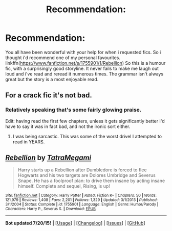 #+TITLE: Recommendation:

* Recommendation:
:PROPERTIES:
:Author: MagicMistoffelees
:Score: 13
:DateUnix: 1437938181.0
:DateShort: 2015-Jul-26
:FlairText: Suggestion
:END:
You all have been wonderful with your help for when i requested fics. So i thought i'd recommend one of my personal favourites.\\
linkffn([[https://www.fanfiction.net/s/1755901/1/Rebellion]]) So this is a humour fic, with a surprisingly good storyline. It never fails to make me laugh out loud and i've read and reread it numerous times. The grammar isn't always great but the story is a most enjoyable read.


** For a crack fic it's not bad.
:PROPERTIES:
:Author: the_long_way_round25
:Score: 3
:DateUnix: 1438009291.0
:DateShort: 2015-Jul-27
:END:

*** Relatively speaking that's some fairly glowing praise.

Edit: having read the first few chapters, unless it gets significantly better I'd have to say it was in fact bad, and not the ironic sort either.
:PROPERTIES:
:Score: 3
:DateUnix: 1438071918.0
:DateShort: 2015-Jul-28
:END:

**** I was being sarcastic. This was some of the worst drivel I attempted to read in YEARS.
:PROPERTIES:
:Author: the_long_way_round25
:Score: 1
:DateUnix: 1438080447.0
:DateShort: 2015-Jul-28
:END:


** [[http://www.fanfiction.net/s/1755901/1/][*/Rebellion/*]] by [[https://www.fanfiction.net/u/24798/TatraMegami][/TatraMegami/]]

#+begin_quote
  Harry starts up a Rebellion after Dumbledore is forced to flee Hogwarts and his two targets are Dolores Umbridge and Severus Snape. He has a foolproof plan: to drive them insane by acting insane himself. Complete and sequel, Rising, is up!
#+end_quote

^{/Site/: [[http://www.fanfiction.net/][fanfiction.net]] *|* /Category/: Harry Potter *|* /Rated/: Fiction K+ *|* /Chapters/: 50 *|* /Words/: 121,979 *|* /Reviews/: 1,408 *|* /Favs/: 2,201 *|* /Follows/: 1,329 *|* /Updated/: 3/1/2013 *|* /Published/: 3/1/2004 *|* /Status/: Complete *|* /id/: 1755901 *|* /Language/: English *|* /Genre/: Humor/Parody *|* /Characters/: Harry P., Severus S. *|* /Download/: [[http://ficsave.com/?story_url=https://www.fanfiction.net/s/1755901/1/Rebellion&format=epub&auto_download=yes][EPUB]]}

--------------

*Bot updated 7/20/15!* *|* [[[https://github.com/tusing/reddit-ffn-bot/wiki/Usage][Usage]]] | [[[https://github.com/tusing/reddit-ffn-bot/wiki/Changelog][Changelog]]] | [[[https://github.com/tusing/reddit-ffn-bot/issues/][Issues]]] | [[[https://github.com/tusing/reddit-ffn-bot/][GitHub]]]
:PROPERTIES:
:Author: FanfictionBot
:Score: 1
:DateUnix: 1437938255.0
:DateShort: 2015-Jul-26
:END:
